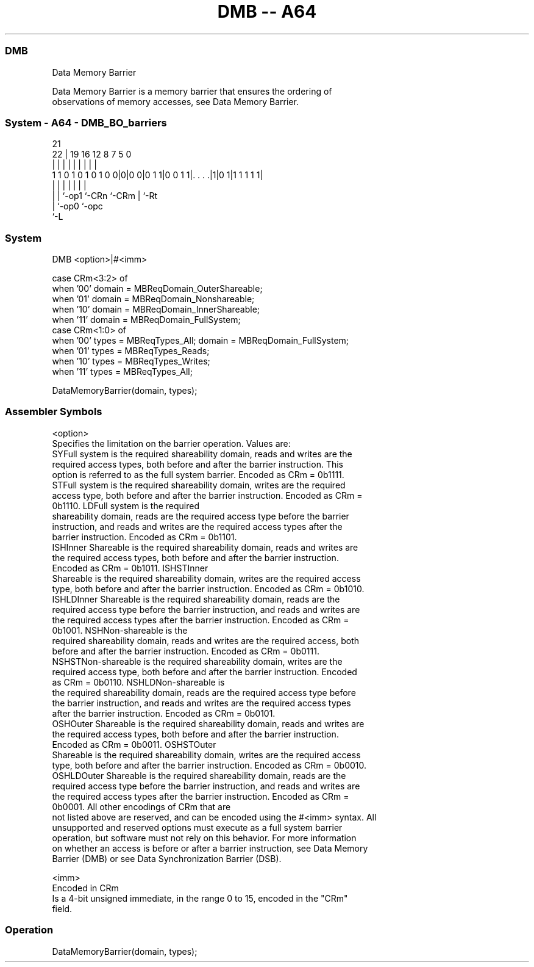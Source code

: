 .nh
.TH "DMB -- A64" "7" " "  "instruction" "system"
.SS DMB
 Data Memory Barrier

 Data Memory Barrier is a memory barrier that ensures the ordering of
 observations of memory accesses, see Data Memory Barrier.



.SS System - A64 - DMB_BO_barriers
 
                                                                   
                                                                   
                       21                                          
                     22 |  19    16      12       8 7   5         0
                      | |   |     |       |       | |   |         |
   1 1 0 1 0 1 0 1 0 0|0|0 0|0 1 1|0 0 1 1|. . . .|1|0 1|1 1 1 1 1|
                      | |   |     |       |         |   |
                      | |   `-op1 `-CRn   `-CRm     |   `-Rt
                      | `-op0                       `-opc
                      `-L
  
  
 
.SS System
 
 DMB  <option>|#<imm>
 
 case CRm<3:2> of
     when '00' domain = MBReqDomain_OuterShareable;
     when '01' domain = MBReqDomain_Nonshareable; 
     when '10' domain = MBReqDomain_InnerShareable;
     when '11' domain = MBReqDomain_FullSystem;
 case CRm<1:0> of
     when '00' types = MBReqTypes_All; domain = MBReqDomain_FullSystem;
     when '01' types = MBReqTypes_Reads;
     when '10' types = MBReqTypes_Writes;
     when '11' types = MBReqTypes_All;
 
 DataMemoryBarrier(domain, types);
 

.SS Assembler Symbols

 <option>
  Specifies the limitation on the barrier operation. Values are:
  SYFull system is the required shareability domain, reads and writes are the
  required access types, both before and after the barrier instruction. This
  option is referred to as the full system barrier. Encoded as CRm = 0b1111.
  STFull system is the required shareability domain, writes are the required
  access type, both before and after the barrier instruction. Encoded as CRm =
  0b1110.                                         LDFull system is the required
  shareability domain, reads are the required access type before the barrier
  instruction, and reads and writes are the required access types after the
  barrier instruction. Encoded as CRm = 0b1101.
  ISHInner Shareable is the required shareability domain, reads and writes are
  the required access types, both before and after the barrier instruction.
  Encoded as CRm = 0b1011.                                         ISHSTInner
  Shareable is the required shareability domain, writes are the required access
  type, both before and after the barrier instruction. Encoded as CRm = 0b1010.
  ISHLDInner Shareable is the required shareability domain, reads are the
  required access type before the barrier instruction, and reads and writes are
  the required access types after the barrier instruction. Encoded as CRm =
  0b1001.                                         NSHNon-shareable is the
  required shareability domain, reads and writes are the required access, both
  before and after the barrier instruction. Encoded as CRm = 0b0111.
  NSHSTNon-shareable is the required shareability domain, writes are the
  required access type, both before and after the barrier instruction. Encoded
  as CRm = 0b0110.                                         NSHLDNon-shareable is
  the required shareability domain, reads are the required access type before
  the barrier instruction, and reads and writes are the required access types
  after the barrier instruction. Encoded as CRm = 0b0101.
  OSHOuter Shareable is the required shareability domain, reads and writes are
  the required access types, both before and after the barrier instruction.
  Encoded as CRm = 0b0011.                                         OSHSTOuter
  Shareable is the required shareability domain, writes are the required access
  type, both before and after the barrier instruction. Encoded as CRm = 0b0010.
  OSHLDOuter Shareable is the required shareability domain, reads are the
  required access type before the barrier instruction, and reads and writes are
  the required access types after the barrier instruction. Encoded as CRm =
  0b0001.                                   All other encodings of CRm that are
  not listed above are reserved, and can be encoded using the #<imm> syntax. All
  unsupported and reserved options must execute as a full system barrier
  operation, but software must not rely on this behavior. For more information
  on whether an access is before or after a barrier instruction, see Data Memory
  Barrier (DMB) or see Data Synchronization Barrier (DSB).

 <imm>
  Encoded in CRm
  Is a 4-bit unsigned immediate, in the range 0 to 15, encoded in the "CRm"
  field.



.SS Operation

 DataMemoryBarrier(domain, types);

